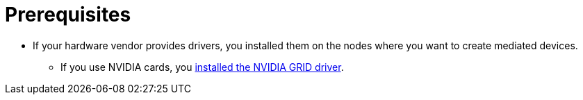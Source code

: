 // Module included in the following assemblies:
//
// * virt/virtual_machines/advanced_vm_management/virt-configuring-mediated-devices.adoc

:_content-type: CONCEPT
[id="prerequisites_{context}"]
= Prerequisites

* If your hardware vendor provides drivers, you installed them on the nodes where you want to create mediated devices.
** If you use NVIDIA cards, you link:https://access.redhat.com/solutions/6738411[installed the NVIDIA GRID driver].
